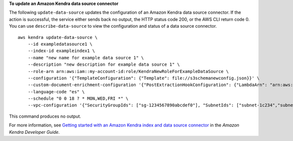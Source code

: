 **To update an Amazon Kendra data source connector**

The following ``update-data-source`` updates the configuration of an Amazon Kendra data source connector. If the action is successful, the service either sends back no output, the HTTP status code 200, or the AWS CLI return code 0. You can use ``describe-data-source`` to view the configuration and status of a data source connector. ::

    aws kendra update-data-source \
        --id exampledatasource1 \
        --index-id exampleindex1 \
        --name "new name for example data source 1" \
        --description "new description for example data source 1" \
        --role-arn arn:aws:iam::my-account-id:role/KendraNewRoleForExampleDataSource \
        --configuration '{"TemplateConfiguration": {"Template": file://s3schemanewconfig.json}}' \
        --custom-document-enrichment-configuration '{"PostExtractionHookConfiguration": {"LambdaArn": "arn:aws:iam::my-account-id:function/my-function-ocr-docs", "S3Bucket": "s3://amzn-s3-demo-bucket/scanned-image-text-example-docs"}, "RoleArn": "arn:aws:iam:my-account-id:role/KendraNewRoleForCDE"}' \
        --language-code "es" \
        --schedule "0 0 18 ? * MON,WED,FRI *" \
        --vpc-configuration '{"SecurityGroupIds": ["sg-1234567890abcdef0"], "SubnetIds": ["subnet-1c234","subnet-2b134"]}'

This command produces no output.

For more information, see `Getting started with an Amazon Kendra index and data source connector <https://docs.aws.amazon.com/kendra/latest/dg/getting-started.html>`__ in the *Amazon Kendra Developer Guide*.